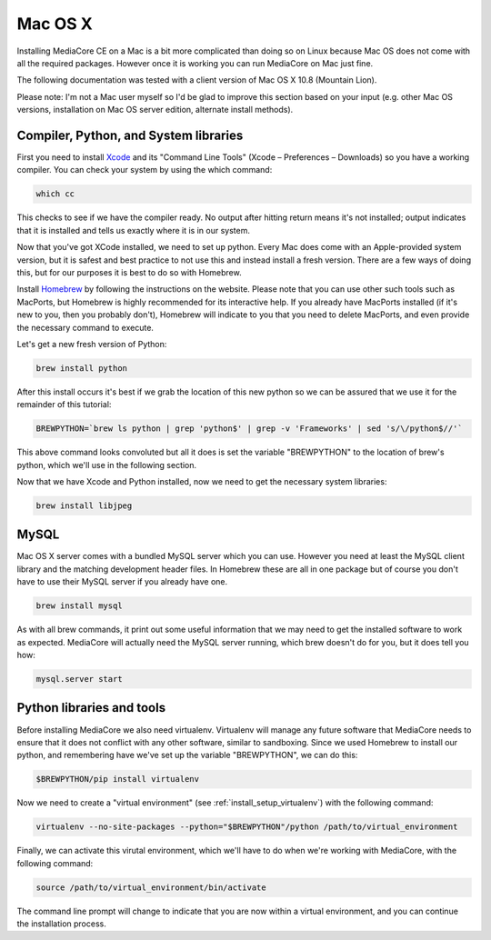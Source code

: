 Mac OS X
----------------------------------------------

Installing MediaCore CE on a Mac is a bit more complicated than doing so on 
Linux because Mac OS does not come with all the required packages. However once
it is working you can run MediaCore on Mac just fine.

The following documentation was tested with a client version of Mac OS X 10.8 
(Mountain Lion). 

Please note: I'm not a Mac user myself so I'd be glad to improve this section
based on your input (e.g. other Mac OS versions, installation on Mac OS server 
edition, alternate install methods).


Compiler, Python, and System libraries
""""""""""""""""""""""""""""""""""""""""

First you need to install `Xcode <https://developer.apple.com/xcode/>`_ and
its "Command Line Tools" (Xcode – Preferences – Downloads) so you have a working
compiler. You can check your system by using the which command:

.. sourcecode:: bash

    which cc

This checks to see if we have the compiler ready. No output after hitting return 
means it's not installed; output indicates that it is installed and tells us 
exactly where it is in our system.

Now that you've got XCode installed, we need to set up python. Every Mac does come
with an Apple-provided system version, but it is safest and best practice to not
use this and instead install a fresh version. There are a few ways of doing this, but
for our purposes it is best to do so with Homebrew.

Install `Homebrew <http://mxcl.github.com/homebrew/>`_ by following the instructions
on the website. Please note that you can use other such tools such as MacPorts, but
Homebrew is highly recommended for its interactive help. If you already have MacPorts 
installed (if it's new to you, then you probably don't), Homebrew will indicate to 
you that you need to delete MacPorts, and even provide the necessary command to 
execute.

Let's get a new fresh version of Python:

.. sourcecode:: bash

    brew install python

After this install occurs it's best if we grab the location of this new python so we
can be assured that we use it for the remainder of this tutorial:

.. sourcecode:: bash

    BREWPYTHON=`brew ls python | grep 'python$' | grep -v 'Frameworks' | sed 's/\/python$//'`

This above command looks convoluted but all it does is set the variable "BREWPYTHON" to the 
location of brew's python, which we'll use in the following section.

Now that we have Xcode and Python installed, now we need to get the necessary system libraries:

.. sourcecode:: bash

    brew install libjpeg


MySQL
""""""""""""""""""""""""""""""""""""""""

Mac OS X server comes with a bundled MySQL server which you can use. However
you need at least the MySQL client library and the matching development header
files. In Homebrew these are all in one package but of course you don't have
to use their MySQL server if you already have one.

.. sourcecode:: bash

    brew install mysql

As with all brew commands, it print out some useful information that we may need
to get the installed software to work as expected. MediaCore will actually need the
MySQL server running, which brew doesn't do for you, but it does tell you how:

.. sourcecode:: bash

    mysql.server start


Python libraries and tools
""""""""""""""""""""""""""""""""""""""""

Before installing MediaCore we also need virtualenv. Virtualenv will manage any
future software that MediaCore needs to ensure that it does not conflict with any 
other software, similar to sandboxing. Since we used Homebrew to install our python,
and remembering have we've set up the variable "BREWPYTHON", we can do this:

.. sourcecode:: bash

  $BREWPYTHON/pip install virtualenv

Now we need to create a "virtual environment" (see :ref:`install_setup_virtualenv`) 
with the following command:

.. sourcecode:: bash

    virtualenv --no-site-packages --python="$BREWPYTHON"/python /path/to/virtual_environment

Finally, we can activate this virutal environment, which we'll have to do when we're
working with MediaCore, with the following command:

.. sourcecode:: bash

    source /path/to/virtual_environment/bin/activate

The command line prompt will change to indicate that you are now within a virtual
environment, and you can continue the installation process.

